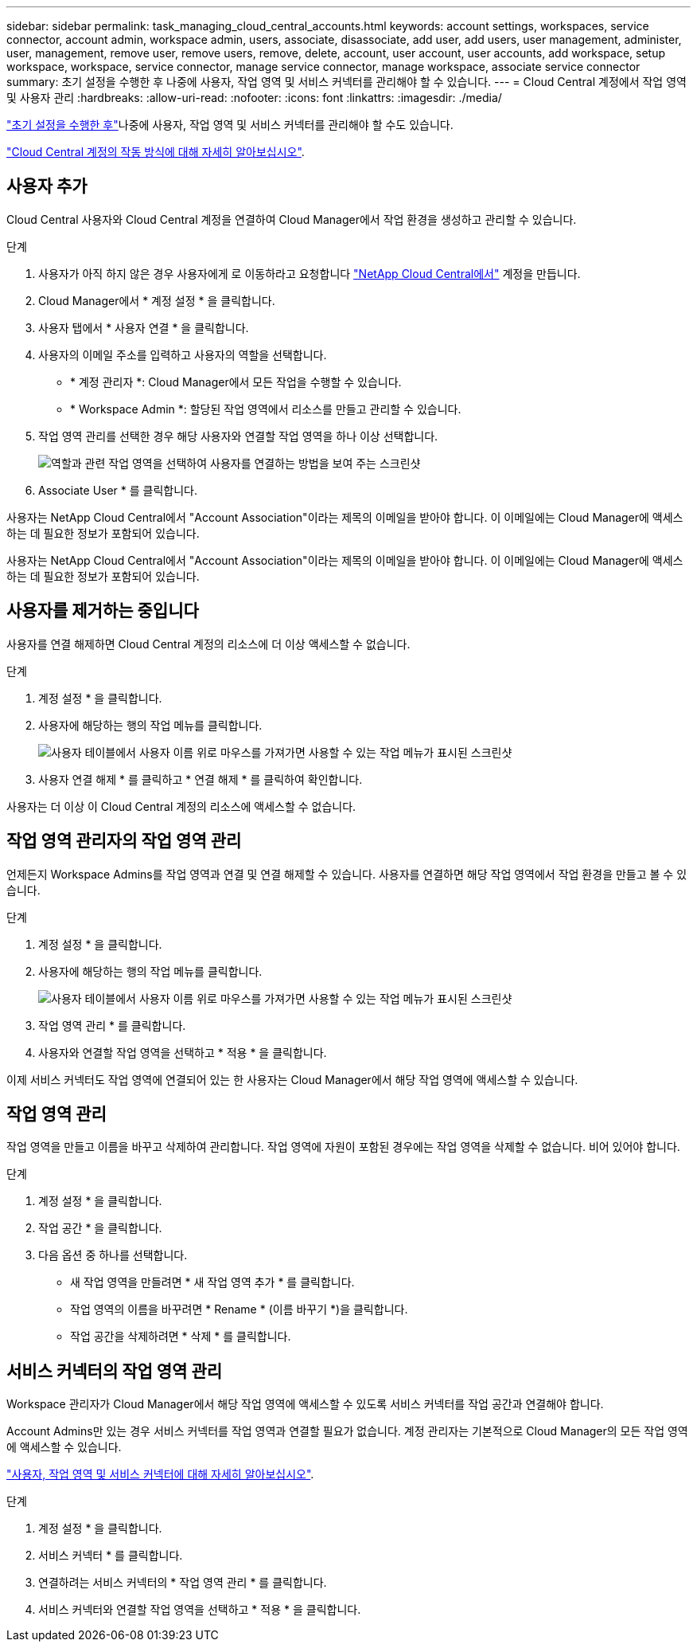 ---
sidebar: sidebar 
permalink: task_managing_cloud_central_accounts.html 
keywords: account settings, workspaces, service connector, account admin, workspace admin, users, associate, disassociate, add user, add users, user management, administer, user, management, remove user, remove users, remove, delete, account, user account, user accounts, add workspace, setup workspace, workspace, service connector, manage service connector, manage workspace, associate service connector 
summary: 초기 설정을 수행한 후 나중에 사용자, 작업 영역 및 서비스 커넥터를 관리해야 할 수 있습니다. 
---
= Cloud Central 계정에서 작업 영역 및 사용자 관리
:hardbreaks:
:allow-uri-read: 
:nofooter: 
:icons: font
:linkattrs: 
:imagesdir: ./media/


[role="lead"]
link:task_setting_up_cloud_central_accounts.html["초기 설정을 수행한 후"]나중에 사용자, 작업 영역 및 서비스 커넥터를 관리해야 할 수도 있습니다.

link:concept_cloud_central_accounts.html["Cloud Central 계정의 작동 방식에 대해 자세히 알아보십시오"].



== 사용자 추가

Cloud Central 사용자와 Cloud Central 계정을 연결하여 Cloud Manager에서 작업 환경을 생성하고 관리할 수 있습니다.

.단계
. 사용자가 아직 하지 않은 경우 사용자에게 로 이동하라고 요청합니다 https://cloud.netapp.com["NetApp Cloud Central에서"^] 계정을 만듭니다.
. Cloud Manager에서 * 계정 설정 * 을 클릭합니다.
. 사용자 탭에서 * 사용자 연결 * 을 클릭합니다.
. 사용자의 이메일 주소를 입력하고 사용자의 역할을 선택합니다.
+
** * 계정 관리자 *: Cloud Manager에서 모든 작업을 수행할 수 있습니다.
** * Workspace Admin *: 할당된 작업 영역에서 리소스를 만들고 관리할 수 있습니다.


. 작업 영역 관리를 선택한 경우 해당 사용자와 연결할 작업 영역을 하나 이상 선택합니다.
+
image:screenshot_associate_user.gif["역할과 관련 작업 영역을 선택하여 사용자를 연결하는 방법을 보여 주는 스크린샷"]

. Associate User * 를 클릭합니다.


사용자는 NetApp Cloud Central에서 "Account Association"이라는 제목의 이메일을 받아야 합니다. 이 이메일에는 Cloud Manager에 액세스하는 데 필요한 정보가 포함되어 있습니다.

사용자는 NetApp Cloud Central에서 "Account Association"이라는 제목의 이메일을 받아야 합니다. 이 이메일에는 Cloud Manager에 액세스하는 데 필요한 정보가 포함되어 있습니다.



== 사용자를 제거하는 중입니다

사용자를 연결 해제하면 Cloud Central 계정의 리소스에 더 이상 액세스할 수 없습니다.

.단계
. 계정 설정 * 을 클릭합니다.
. 사용자에 해당하는 행의 작업 메뉴를 클릭합니다.
+
image:screenshot_associate_user_workspace.gif["사용자 테이블에서 사용자 이름 위로 마우스를 가져가면 사용할 수 있는 작업 메뉴가 표시된 스크린샷"]

. 사용자 연결 해제 * 를 클릭하고 * 연결 해제 * 를 클릭하여 확인합니다.


사용자는 더 이상 이 Cloud Central 계정의 리소스에 액세스할 수 없습니다.



== 작업 영역 관리자의 작업 영역 관리

언제든지 Workspace Admins를 작업 영역과 연결 및 연결 해제할 수 있습니다. 사용자를 연결하면 해당 작업 영역에서 작업 환경을 만들고 볼 수 있습니다.

.단계
. 계정 설정 * 을 클릭합니다.
. 사용자에 해당하는 행의 작업 메뉴를 클릭합니다.
+
image:screenshot_associate_user_workspace.gif["사용자 테이블에서 사용자 이름 위로 마우스를 가져가면 사용할 수 있는 작업 메뉴가 표시된 스크린샷"]

. 작업 영역 관리 * 를 클릭합니다.
. 사용자와 연결할 작업 영역을 선택하고 * 적용 * 을 클릭합니다.


이제 서비스 커넥터도 작업 영역에 연결되어 있는 한 사용자는 Cloud Manager에서 해당 작업 영역에 액세스할 수 있습니다.



== 작업 영역 관리

작업 영역을 만들고 이름을 바꾸고 삭제하여 관리합니다. 작업 영역에 자원이 포함된 경우에는 작업 영역을 삭제할 수 없습니다. 비어 있어야 합니다.

.단계
. 계정 설정 * 을 클릭합니다.
. 작업 공간 * 을 클릭합니다.
. 다음 옵션 중 하나를 선택합니다.
+
** 새 작업 영역을 만들려면 * 새 작업 영역 추가 * 를 클릭합니다.
** 작업 영역의 이름을 바꾸려면 * Rename * (이름 바꾸기 *)을 클릭합니다.
** 작업 공간을 삭제하려면 * 삭제 * 를 클릭합니다.






== 서비스 커넥터의 작업 영역 관리

Workspace 관리자가 Cloud Manager에서 해당 작업 영역에 액세스할 수 있도록 서비스 커넥터를 작업 공간과 연결해야 합니다.

Account Admins만 있는 경우 서비스 커넥터를 작업 영역과 연결할 필요가 없습니다. 계정 관리자는 기본적으로 Cloud Manager의 모든 작업 영역에 액세스할 수 있습니다.

link:concept_cloud_central_accounts.html#users-workspaces-and-service-connectors["사용자, 작업 영역 및 서비스 커넥터에 대해 자세히 알아보십시오"].

.단계
. 계정 설정 * 을 클릭합니다.
. 서비스 커넥터 * 를 클릭합니다.
. 연결하려는 서비스 커넥터의 * 작업 영역 관리 * 를 클릭합니다.
. 서비스 커넥터와 연결할 작업 영역을 선택하고 * 적용 * 을 클릭합니다.

